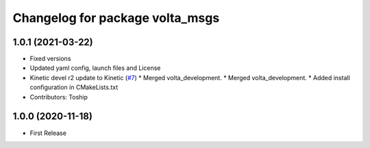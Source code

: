 ^^^^^^^^^^^^^^^^^^^^^^^^^^^^^^^^
Changelog for package volta_msgs
^^^^^^^^^^^^^^^^^^^^^^^^^^^^^^^^

1.0.1 (2021-03-22)
------------------
* Fixed versions
* Updated yaml config, launch files and License
* Kinetic devel r2 update to Kinetic (`#7 <https://github.com/botsync/volta/issues/7>`_)
  * Merged volta_development.
  * Merged volta_development.
  * Added install configuration in CMakeLists.txt
* Contributors: Toship

1.0.0 (2020-11-18)
------------------
* First Release

